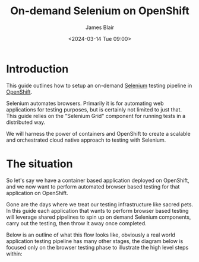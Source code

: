#+TITLE: On-demand Selenium on OpenShift
#+AUTHOR: James Blair
#+DATE: <2024-03-14 Tue 09:00>

* Introduction

This guide outlines how to setup an on-demand [[https://www.selenium.dev/][Selenium]] testing pipeline in [[https://www.redhat.com/en/technologies/cloud-computing/openshift][OpenShift]].

Selenium automates browsers. Primarily it is for automating web applications for testing purposes, but is certainly not limited to just that. This guide relies on the "Selenium Grid" component for running tests in a distributed way.

We will harness the power of containers and OpenShift to create a scalable and orchestrated cloud native approach to testing with Selenium.


* The situation

So let's say we have a container based application deployed on OpenShift, and we now want to perform automated browser based testing for that application on OpenShift.

Gone are the days where we treat our testing infrastructure like sacred pets. In this guide each application that wants to perform browser based testing will leverage shared pipelines to spin up on demand Selenium components, carry out the testing, then throw it away once completed.

Below is an outline of what this flow looks like, obviously a real world application testing pipeline has many other stages, the diagram below is focused only on the browser testing phase to illustrate the high level steps within:

#+begin_src dot :exports none :results silent
digraph G {
  bgcolor="transparent"
  subgraph cluster_0 {
    style=filled;
    color=lightgrey;
    node [style=filled,color=gray];
    "Deploy Selenium Grid" -> "Deploy Selenium Node Chrome" -> "Execute Tests" -> "Delete Selenium Node Chrome" -> "Delete Selenium Grid" -> "Publish Report";
    label = "Selenium testing stage";
  }

  start -> "Deploy Selenium Grid";

  "Publish Report" -> end;

  start [style=filled, color=green, label="Start application testing pipeline"];
  end [style=filled, color=red, label = "End application testing pipeline"];
}
#+end_src

[[./images/graphviz.png]]
